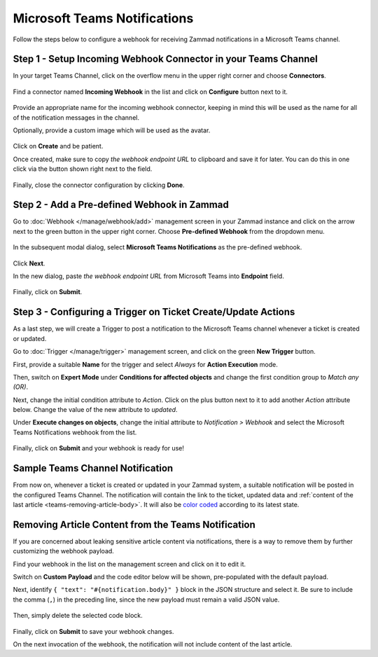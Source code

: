 Microsoft Teams Notifications
=============================

Follow the steps below to configure a webhook for receiving Zammad notifications
in a Microsoft Teams channel.

Step 1 - Setup Incoming Webhook Connector in your Teams Channel
---------------------------------------------------------------

In your target Teams Channel, click on the overflow menu in the upper right
corner and choose **Connectors**.

.. figure:: /images/manage/webhook/webhook-teams-channel-connectors.png
   :alt: Connectors menu item in a Teams Channel
   :align: center

Find a connector named **Incoming Webhook** in the list and click on
**Configure** button next to it.

.. figure:: /images/manage/webhook/webhook-teams-incoming-webhook.png
   :alt: Incoming Webhook in the Connectors list
   :align: center

Provide an appropriate name for the incoming webhook connector, keeping in mind
this will be used as the name for all of the notification messages in the
channel.

Optionally, provide a custom image which will be used as the avatar.

.. figure:: /images/manage/webhook/webhook-teams-incoming-webhook-create.png
   :alt: Creating Incoming Webhook Connector
   :align: center

Click on **Create** and be patient.

Once created, make sure to copy *the webhook endpoint URL* to clipboard and save
it for later. You can do this in one click via the button shown right next to
the field.

.. figure:: /images/manage/webhook/webhook-teams-incoming-webhook-endpoint.png
   :alt: Copying Incoming Webhook Connector URL
   :align: center

Finally, close the connector configuration by clicking **Done**.

Step 2 - Add a Pre-defined Webhook in Zammad
--------------------------------------------

Go to :doc:`Webhook </manage/webhook/add>` management screen in your Zammad
instance and click on the arrow next to the green button in the upper right
corner. Choose **Pre-defined Webhook** from the dropdown menu.

.. figure:: /images/manage/webhook/webhook-new-buttons.png
   :alt: New Pre-defined Webhook button
   :align: center
   :width: 90%

In the subsequent modal dialog, select **Microsoft Teams Notifications** as the
pre-defined webhook.

.. figure:: /images/manage/webhook/webhook-teams-webhook-pre-defined.png
   :alt: New Microsoft Teams Notifications Pre-defined Webhook modal
   :align: center
   :width: 90%

Click **Next**.

In the new dialog, paste *the webhook endpoint URL* from Microsoft Teams into
**Endpoint** field.

.. figure:: /images/manage/webhook/webhook-teams-webhook-endpoint.png
   :alt: Configuring Microsoft Teams Webhook endpoint
   :align: center
   :width: 90%

Finally, click on **Submit**.

Step 3 - Configuring a Trigger on Ticket Create/Update Actions
--------------------------------------------------------------

As a last step, we will create a Trigger to post a notification to the Microsoft
Teams channel whenever a ticket is created or updated.

Go to :doc:`Trigger </manage/trigger>` management screen, and click on the green
**New Trigger** button.

First, provide a suitable **Name** for the trigger and select *Always* for
**Action Execution** mode.

Then, switch on **Expert Mode** under **Conditions for affected objects** and
change the first condition group to *Match any (OR)*.

Next, change the initial condition attribute to *Action*. Click on the plus
button next to it to add another *Action* attribute below. Change the value of
the new attribute to *updated*.

Under **Execute changes on objects**, change the initial attribute to
*Notification > Webhook* and select the Microsoft Teams Notifications webhook
from the list.

.. figure:: /images/manage/webhook/webhook-teams-trigger-new.png
   :alt: Configuring Trigger for firing of Webhook
   :align: center
   :width: 90%

Finally, click on **Submit** and your webhook is ready for use!

Sample Teams Channel Notification
---------------------------------

From now on, whenever a ticket is created or updated in your Zammad system, a
suitable notification will be posted in the configured Teams Channel. The
notification will contain the link to the ticket, updated data and
:ref:`content of the last article <teams-removing-article-body>`. It will also
be `color coded`_ according to its latest state.

.. _color coded:
   https://user-docs.zammad.org/en/latest/basics/service-ticket/settings/state.html#state-colors

.. figure:: /images/manage/webhook/webhook-teams-sample-notification.png
   :alt: Sample Teams Channel Notification
   :align: center

.. _teams-removing-article-body:

Removing Article Content from the Teams Notification
----------------------------------------------------

If you are concerned about leaking sensitive article content via notifications,
there is a way to remove them by further customizing the webhook payload.

Find your webhook in the list on the management screen and click on it to edit
it.

Switch on **Custom Payload** and the code editor below will be shown,
pre-populated with the default payload.

Next, identify ``{ "text": "#{notification.body}" }`` block in the JSON
structure and select it. Be sure to include the comma (``,``) in the preceding
line, since the new payload must remain a valid JSON value.

.. figure:: /images/manage/webhook/webhook-teams-custom-payload-with-article-content.png
   :alt: Custom Payload with Article Content
   :align: center
   :width: 80%

Then, simply delete the selected code block.

.. figure:: /images/manage/webhook/webhook-teams-custom-payload-wo-article-content.png
   :alt: Custom Payload w/o Article Content
   :align: center
   :width: 80%

Finally, click on **Submit** to save your webhook changes.

On the next invocation of the webhook, the notification will not include content
of the last article.

